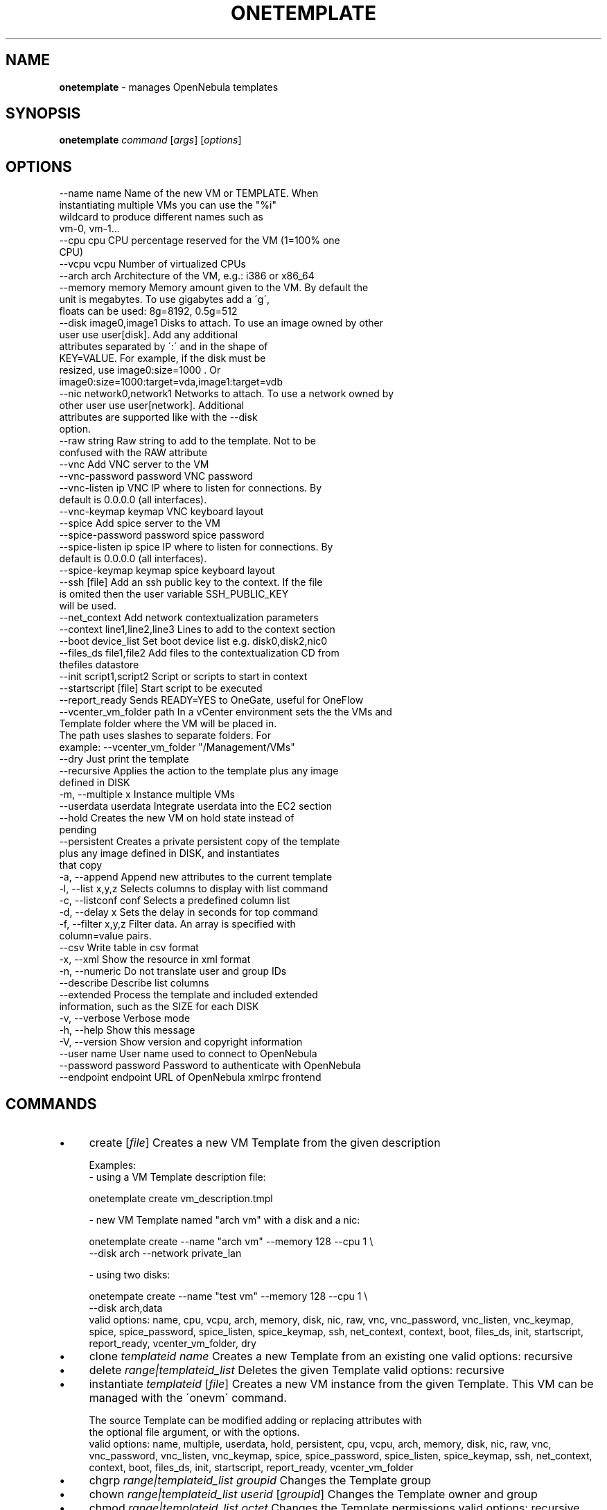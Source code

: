 .\" generated with Ronn/v0.7.3
.\" http://github.com/rtomayko/ronn/tree/0.7.3
.
.TH "ONETEMPLATE" "1" "October 2017" "" "onetemplate(1) -- manages OpenNebula templates"
.
.SH "NAME"
\fBonetemplate\fR \- manages OpenNebula templates
.
.SH "SYNOPSIS"
\fBonetemplate\fR \fIcommand\fR [\fIargs\fR] [\fIoptions\fR]
.
.SH "OPTIONS"
.
.nf

 \-\-name name               Name of the new VM or TEMPLATE\. When
                           instantiating multiple VMs you can use the "%i"
                           wildcard to produce different names such as
                           vm\-0, vm\-1\.\.\.
 \-\-cpu cpu                 CPU percentage reserved for the VM (1=100% one
                           CPU)
 \-\-vcpu vcpu               Number of virtualized CPUs
 \-\-arch arch               Architecture of the VM, e\.g\.: i386 or x86_64
 \-\-memory memory           Memory amount given to the VM\. By default the
                           unit is megabytes\. To use gigabytes add a \'g\',
                           floats can be used: 8g=8192, 0\.5g=512
 \-\-disk image0,image1      Disks to attach\. To use an image owned by other
                           user use user[disk]\. Add any additional
                           attributes separated by \':\' and in the shape of
                           KEY=VALUE\. For example, if the disk must be
                           resized, use image0:size=1000 \. Or
                           image0:size=1000:target=vda,image1:target=vdb
 \-\-nic network0,network1   Networks to attach\. To use a network owned by
                           other user use user[network]\. Additional
                           attributes are supported like with the \-\-disk
                           option\.
 \-\-raw string              Raw string to add to the template\. Not to be
                           confused with the RAW attribute
 \-\-vnc                     Add VNC server to the VM
 \-\-vnc\-password password   VNC password
 \-\-vnc\-listen ip           VNC IP where to listen for connections\. By
                           default is 0\.0\.0\.0 (all interfaces)\.
 \-\-vnc\-keymap keymap       VNC keyboard layout
 \-\-spice                   Add spice server to the VM
 \-\-spice\-password password spice password
 \-\-spice\-listen ip         spice IP where to listen for connections\. By
                           default is 0\.0\.0\.0 (all interfaces)\.
 \-\-spice\-keymap keymap     spice keyboard layout
 \-\-ssh [file]              Add an ssh public key to the context\. If the file
                           is omited then the user variable SSH_PUBLIC_KEY
                           will be used\.
 \-\-net_context             Add network contextualization parameters
 \-\-context line1,line2,line3 Lines to add to the context section
 \-\-boot device_list        Set boot device list e\.g\. disk0,disk2,nic0
 \-\-files_ds file1,file2    Add files to the contextualization CD from
                           thefiles datastore
 \-\-init script1,script2    Script or scripts to start in context
 \-\-startscript [file]      Start script to be executed
 \-\-report_ready            Sends READY=YES to OneGate, useful for OneFlow
 \-\-vcenter_vm_folder path  In a vCenter environment sets the the VMs and
                           Template folder where the VM will be placed in\.
                           The path uses slashes to separate folders\. For
                           example: \-\-vcenter_vm_folder "/Management/VMs"
 \-\-dry                     Just print the template
 \-\-recursive               Applies the action to the template plus any image
                           defined in DISK
 \-m, \-\-multiple x          Instance multiple VMs
 \-\-userdata userdata       Integrate userdata into the EC2 section
 \-\-hold                    Creates the new VM on hold state instead of
                           pending
 \-\-persistent              Creates a private persistent copy of the template
                           plus any image defined in DISK, and instantiates
                           that copy
 \-a, \-\-append              Append new attributes to the current template
 \-l, \-\-list x,y,z          Selects columns to display with list command
 \-c, \-\-listconf conf       Selects a predefined column list
 \-d, \-\-delay x             Sets the delay in seconds for top command
 \-f, \-\-filter x,y,z        Filter data\. An array is specified with
                           column=value pairs\.
 \-\-csv                     Write table in csv format
 \-x, \-\-xml                 Show the resource in xml format
 \-n, \-\-numeric             Do not translate user and group IDs
 \-\-describe                Describe list columns
 \-\-extended                Process the template and included extended
                           information, such as the SIZE for each DISK
 \-v, \-\-verbose             Verbose mode
 \-h, \-\-help                Show this message
 \-V, \-\-version             Show version and copyright information
 \-\-user name               User name used to connect to OpenNebula
 \-\-password password       Password to authenticate with OpenNebula
 \-\-endpoint endpoint       URL of OpenNebula xmlrpc frontend
.
.fi
.
.SH "COMMANDS"
.
.IP "\(bu" 4
create [\fIfile\fR] Creates a new VM Template from the given description
.
.IP "" 4
.
.nf

Examples:
  \- using a VM Template description file:

    onetemplate create vm_description\.tmpl

  \- new VM Template named "arch vm" with a disk and a nic:

    onetemplate create \-\-name "arch vm" \-\-memory 128 \-\-cpu 1 \e
                       \-\-disk arch \-\-network private_lan

  \- using two disks:

    onetempate create \-\-name "test vm" \-\-memory 128 \-\-cpu 1 \e
                      \-\-disk arch,data
valid options: name, cpu, vcpu, arch, memory, disk, nic, raw, vnc, vnc_password, vnc_listen, vnc_keymap, spice, spice_password, spice_listen, spice_keymap, ssh, net_context, context, boot, files_ds, init, startscript, report_ready, vcenter_vm_folder, dry
.
.fi
.
.IP "" 0

.
.IP "\(bu" 4
clone \fItemplateid\fR \fIname\fR Creates a new Template from an existing one valid options: recursive
.
.IP "\(bu" 4
delete \fIrange|templateid_list\fR Deletes the given Template valid options: recursive
.
.IP "\(bu" 4
instantiate \fItemplateid\fR [\fIfile\fR] Creates a new VM instance from the given Template\. This VM can be managed with the \'onevm\' command\.
.
.IP "" 4
.
.nf

The source Template can be modified adding or replacing attributes with
the optional file argument, or with the options\.
valid options: name, multiple, userdata, hold, persistent, cpu, vcpu, arch, memory, disk, nic, raw, vnc, vnc_password, vnc_listen, vnc_keymap, spice, spice_password, spice_listen, spice_keymap, ssh, net_context, context, boot, files_ds, init, startscript, report_ready, vcenter_vm_folder
.
.fi
.
.IP "" 0

.
.IP "\(bu" 4
chgrp \fIrange|templateid_list\fR \fIgroupid\fR Changes the Template group
.
.IP "\(bu" 4
chown \fIrange|templateid_list\fR \fIuserid\fR [\fIgroupid\fR] Changes the Template owner and group
.
.IP "\(bu" 4
chmod \fIrange|templateid_list\fR \fIoctet\fR Changes the Template permissions valid options: recursive
.
.IP "\(bu" 4
update \fItemplateid\fR [\fIfile\fR] Update the template contents\. If a path is not provided the editor will be launched to modify the current content\. valid options: append
.
.IP "\(bu" 4
rename \fItemplateid\fR \fIname\fR Renames the Template
.
.IP "\(bu" 4
list [\fIfilterflag\fR] Lists Templates in the pool valid options: list, listconf, delay, filter, csv, xml, numeric, describe
.
.IP "\(bu" 4
show \fItemplateid\fR Shows information for the given Template valid options: xml, extended
.
.IP "\(bu" 4
top [\fIfilterflag\fR] Lists Templates continuously valid options: list, listconf, delay, filter, csv, xml, numeric, describe
.
.IP "" 0
.
.SH "ARGUMENT FORMATS"
.
.IP "\(bu" 4
file Path to a file
.
.IP "\(bu" 4
range List of id\'s in the form 1,8\.\.15
.
.IP "\(bu" 4
text String
.
.IP "\(bu" 4
groupid OpenNebula GROUP name or id
.
.IP "\(bu" 4
userid OpenNebula USER name or id
.
.IP "\(bu" 4
templateid OpenNebula VMTEMPLATE name or id
.
.IP "\(bu" 4
templateid_list Comma\-separated list of OpenNebula VMTEMPLATE names or ids
.
.IP "\(bu" 4
filterflag a, all all the known VMTEMPLATEs m, mine the VMTEMPLATE belonging to the user in ONE_AUTH g, group \'mine\' plus the VMTEMPLATE belonging to the groups the user is member of G, primary group the VMTEMPLATE owned the user\'s primary group uid VMTEMPLATE of the user identified by this uid user VMTEMPLATE of the user identified by the username
.
.IP "" 0
.
.SH "LICENSE"
OpenNebula 5\.4\.2 Copyright 2002\-2017, OpenNebula Project, OpenNebula Systems
.
.P
Licensed under the Apache License, Version 2\.0 (the "License"); you may not use this file except in compliance with the License\. You may obtain a copy of the License at http://www\.apache\.org/licenses/LICENSE\-2\.0

